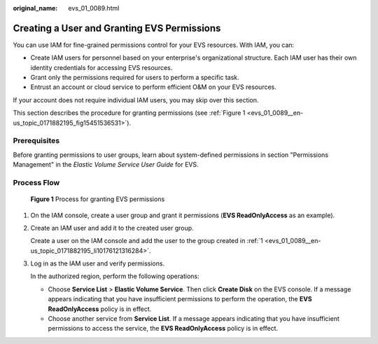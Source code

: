 :original_name: evs_01_0089.html

.. _evs_01_0089:

Creating a User and Granting EVS Permissions
============================================

You can use IAM for fine-grained permissions control for your EVS resources. With IAM, you can:

-  Create IAM users for personnel based on your enterprise's organizational structure. Each IAM user has their own identity credentials for accessing EVS resources.
-  Grant only the permissions required for users to perform a specific task.
-  Entrust an account or cloud service to perform efficient O&M on your EVS resources.

If your account does not require individual IAM users, you may skip over this section.

This section describes the procedure for granting permissions (see :ref:`Figure 1 <evs_01_0089__en-us_topic_0171882195_fig15451536531>`).

Prerequisites
-------------

Before granting permissions to user groups, learn about system-defined permissions in section "Permissions Management" in the *Elastic Volume Service User Guide* for EVS.

Process Flow
------------

.. _evs_01_0089__en-us_topic_0171882195_fig15451536531:

.. figure:: /_static/images/en-us_image_0171882862.png
   :alt: **Figure 1** Process for granting EVS permissions

   **Figure 1** Process for granting EVS permissions

#. .. _evs_01_0089__en-us_topic_0171882195_li10176121316284:

   On the IAM console, create a user group and grant it permissions (**EVS ReadOnlyAccess** as an example).

#. Create an IAM user and add it to the created user group.

   Create a user on the IAM console and add the user to the group created in :ref:`1 <evs_01_0089__en-us_topic_0171882195_li10176121316284>`.

#. Log in as the IAM user and verify permissions.

   In the authorized region, perform the following operations:

   -  Choose **Service List** > **Elastic Volume Service**. Then click **Create Disk** on the EVS console. If a message appears indicating that you have insufficient permissions to perform the operation, the **EVS ReadOnlyAccess** policy is in effect.
   -  Choose another service from **Service List**. If a message appears indicating that you have insufficient permissions to access the service, the **EVS ReadOnlyAccess** policy is in effect.

